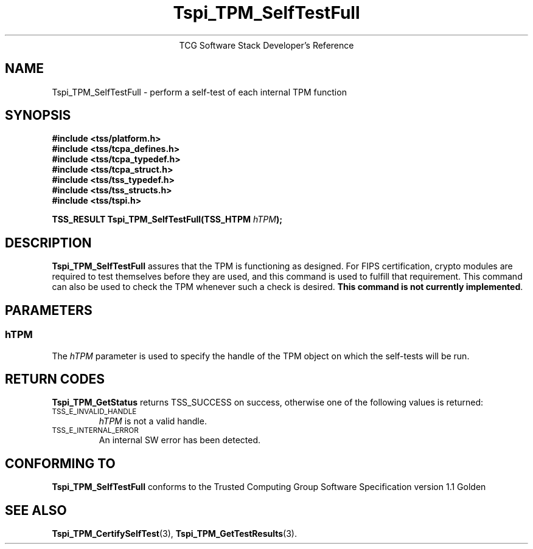 .\" Copyright (C) 2004 International Business Machines Corporation
.\" Written by Megan Schneider based on the Trusted Computing Group Software Stack Specification Version 1.1 Golden
.\"
.de Sh \" Subsection
.br
.if t .Sp
.ne 5
.PP
\fB\\$1\fR
.PP
..
.de Sp \" Vertical space (when we can't use .PP)
.if t .sp .5v
.if n .sp
..
.de Ip \" List item
.br
.ie \\n(.$>=3 .ne \\$3
.el .ne 3
.IP "\\$1" \\$2
..
.TH "Tspi_TPM_SelfTestFull" 3 "2004-05-25" "TSS 1.1"
.ce 1
TCG Software Stack Developer's Reference
.SH NAME
Tspi_TPM_SelfTestFull \- perform a self-test of each internal TPM function
.SH "SYNOPSIS"
.ad l
.hy 0
.nf
.B #include <tss/platform.h>
.B #include <tss/tcpa_defines.h>
.B #include <tss/tcpa_typedef.h>
.B #include <tss/tcpa_struct.h>
.B #include <tss/tss_typedef.h>
.B #include <tss/tss_structs.h>
.B #include <tss/tspi.h>
.sp
.BI "TSS_RESULT Tspi_TPM_SelfTestFull(TSS_HTPM " hTPM ");"
.fi
.sp
.ad
.hy

.SH "DESCRIPTION"
.PP
\fBTspi_TPM_SelfTestFull\fR
assures that the TPM is functioning as designed. For FIPS certification,
crypto modules are required to test themselves before they are used, and
this command is used to fulfill that requirement. This command can also be
used to check the TPM whenever such a check is desired. \fBThis command is not
currently implemented\fR.

.SH "PARAMETERS"
.PP
.SS hTPM
The \fIhTPM\fR parameter is used to specify the handle of the TPM object on
which the self-tests will be run.

.SH "RETURN CODES"
.PP
\fBTspi_TPM_GetStatus\fR returns TSS_SUCCESS on success, otherwise one of
the following values is returned:
.TP
.SM TSS_E_INVALID_HANDLE
\fIhTPM\fR is not a valid handle.

.TP
.SM TSS_E_INTERNAL_ERROR
An internal SW error has been detected.

.SH "CONFORMING TO"

.PP
\fBTspi_TPM_SelfTestFull\fR conforms to the Trusted Computing Group
Software Specification version 1.1 Golden

.SH "SEE ALSO"

.PP
\fBTspi_TPM_CertifySelfTest\fR(3), \fBTspi_TPM_GetTestResults\fR(3).

